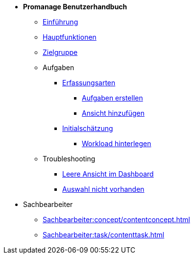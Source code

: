 * *Promanage Benutzerhandbuch*
** xref:Concept/Was_ist_Promanage.adoc[Einführung]
** xref:Concept/Was_kann_ProManage.adoc[Hauptfunktionen]
** xref:Concept/Fuer_wen_ist_ProManage.adoc[Zielgruppe]

** Aufgaben
*** xref:Reference/Erfassungsarten.adoc[Erfassungsarten]
**** xref:Task/Aufgabe_erstellen.adoc[Aufgaben erstellen]
**** xref:Task/Ansicht_hinzufügen_oder_entfernen.adoc[Ansicht hinzufügen]
*** xref:Reference/Initialschätzung_setzen.adoc[Initialschätzung]
**** xref:Task/Workload_hinterlegen.adoc[Workload hinterlegen]

** Troubleshooting
*** xref:Troubleshooting/Leere_Ansichten_im_Dashboard.adoc[Leere Ansicht im Dashboard]
*** xref:Troubleshooting/Ansicht_in_Auswahl_nicht_vorhanden.adoc[Auswahl nicht vorhanden]

* Sachbearbeiter
** xref:Sachbearbeiter:concept/contentconcept.adoc[]
** xref:Sachbearbeiter:task/contenttask.adoc[]


